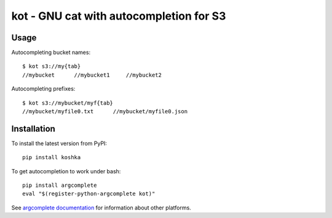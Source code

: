 kot - GNU cat with autocompletion for S3
========================================

Usage
-----

Autocompleting bucket names::

    $ kot s3://my{tab}
    //mybucket      //mybucket1     //mybucket2

Autocompleting prefixes::

    $ kot s3://mybucket/myf{tab}
    //mybucket/myfile0.txt      //mybucket/myfile0.json

Installation
------------

To install the latest version from PyPI::

    pip install koshka

To get autocompletion to work under bash::

    pip install argcomplete
    eval "$(register-python-argcomplete kot)"

See `argcomplete documentation <https://pypi.org/project/argcomplete/>`__ for information about other platforms.
